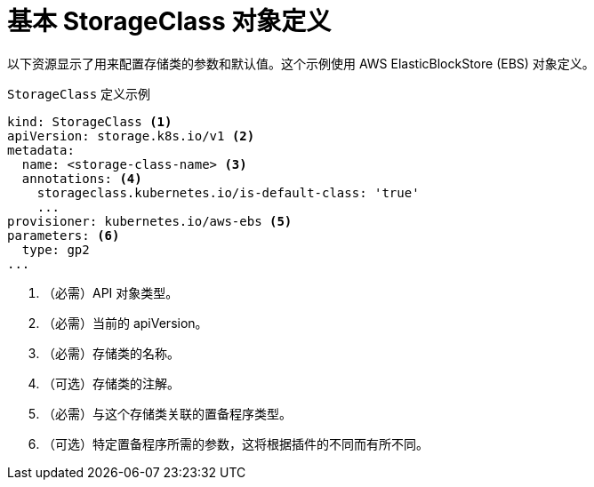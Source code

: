 // Module included in the following assemblies:
//
// * storage/dynamic-provisioning.adoc
// * post_installation_configuration/storage-configuration.adoc

[id="basic-storage-class-definition_{context}"]
= 基本 StorageClass 对象定义

以下资源显示了用来配置存储类的参数和默认值。这个示例使用 AWS ElasticBlockStore (EBS) 对象定义。


.`StorageClass` 定义示例
[source,yaml]
----
kind: StorageClass <1>
apiVersion: storage.k8s.io/v1 <2>
metadata:
  name: <storage-class-name> <3>
  annotations: <4>
    storageclass.kubernetes.io/is-default-class: 'true'
    ...
provisioner: kubernetes.io/aws-ebs <5>
parameters: <6>
  type: gp2
...
----
<1> （必需）API 对象类型。
<2> （必需）当前的 apiVersion。
<3> （必需）存储类的名称。
<4> （可选）存储类的注解。
<5> （必需）与这个存储类关联的置备程序类型。
<6> （可选）特定置备程序所需的参数，这将根据插件的不同而有所不同。
